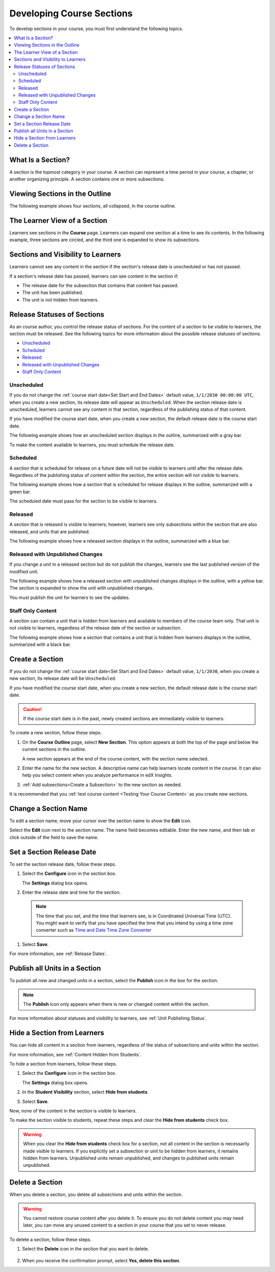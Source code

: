 .. _Developing Course Sections:

###################################
Developing Course Sections
###################################

To develop sections in your course, you must first understand the following
topics.

.. contents::
  :local:
  :depth: 2

****************************
What Is a Section?
****************************

A section is the topmost category in your course. A section can represent a
time period in your course, a chapter, or another organizing principle. A
section contains one or more subsections.

********************************
Viewing Sections in the Outline
********************************

The following example shows four sections, all collapsed, in the course
outline.

.. image:: ../../../shared/images/sections-outline.png
 :alt: Four sections in the outline.

******************************
The Learner View of a Section
******************************

Learners see sections in the **Course** page. Learners can expand one
section at a time to see its contents. In the following example, three sections
are circled, and the third one is expanded to show its subsections.

.. image:: ../../../shared/images/sections_student.png
 :width: 500
 :alt: The learner view of the course with three sections circled.

************************************************
Sections and Visibility to Learners
************************************************

Learners cannot see any content in the section if the section's release date is
unscheduled or has not passed.

If a section's release date has passed, learners can see content in the section
if:

* The release date for the subsection that contains that content has passed.
* The unit has been published.
* The unit is not hidden from learners.

************************************************
Release Statuses of Sections
************************************************

As an course author, you control the release status of sections.  For the
content of a section to be visible to learners, the section must be released.
See the following topics for more information about the possible release
statuses of sections.

* `Unscheduled`_
* `Scheduled`_
* `Released`_
* `Released with Unpublished Changes`_
* `Staff Only Content`_

========================
Unscheduled
========================

If you do not change the :ref:`course start date<Set Start and End Dates>`
default value, ``1/1/2030 00:00:00 UTC``, when you create a new section, its
release date will appear as ``Unscheduled``. When the section release date is
unscheduled, learners cannot see any content in that section, regardless of
the publishing status of that content.

If you have modified the course start date, when you create a new section, the
default release date is the course start date.

The following example shows how an unscheduled section displays in the
outline, summarized with a gray bar.

.. image:: ../../../shared/images/section-unscheduled.png
 :alt: An unscheduled section.

To make the content available to learners, you must schedule the release date.

==========
Scheduled
==========

A section that is scheduled for release on a future date will not be visible to
learners until after the release date. Regardless of the publishing status of
content within the section, the entire section will not visible to learners.

The following example shows how a section that is scheduled for release
displays in the outline, summarized with a green bar.

.. image:: ../../../shared/images/section-future.png
 :alt: A section scheduled to release in the future.

The scheduled date must pass for the section to be visible to learners.

===========================
Released
===========================

A section that is released is visible to learners; however, learners see only
subsections within the section that are also released, and units that are
published.

The following example shows how a released section displays in the outline,
summarized with a blue bar.

.. image:: ../../../shared/images/section-released.png
 :alt: A released section.

==================================
Released with Unpublished Changes
==================================

If you change a unit in a released section but do not publish the changes,
learners see the last published version of the modified unit.

The following example shows how a released section with unpublished changes
displays in the outline, with a yellow bar. The section is expanded to show
the unit with unpublished changes.

.. image:: ../../../shared/images/section-unpublished-changes.png
 :alt: A section with unpublished changes.

You must publish the unit for learners to see the updates.

===========================
Staff Only Content
===========================

A section can contain a unit that is hidden from learners and available to
members of the course team only. That unit is not visible to learners,
regardless of the release date of the section or subsection.

The following example shows how a section that contains a unit that is hidden
from learners displays in the outline, summarized with a black bar.

.. image:: ../../../shared/images/section-hidden-unit.png
 :alt: A section with a hidden unit.


.. _Create a Section:

****************************
Create a Section
****************************

If you do not change the :ref:`course start date<Set Start and End Dates>`
default value, ``1/1/2030``, when you create a new section, its release date
will be ``Unscheduled``.

If you have modified the course start date, when you create a new section, the
default release date is the course start date.

.. caution::
 If the course start date is in the past, newly created sections are
 immediately visible to learners.

To create a new section, follow these steps.

#. On the **Course Outline** page, select **New Section**. This option appears
   at both the top of the page and below the current sections in the outline.

   A new section appears at the end of the course content, with the section
   name selected.

#. Enter the name for the new section. A descriptive name can help learners
   locate content in the course. It can also help you select content when
   you analyze performance in edX Insights.

#. :ref:`Add subsections<Create a Subsection>` to the new section as needed.

It is recommended that you :ref:`test course content <Testing Your Course
Content>` as you create new sections.

********************************
Change a Section Name
********************************

To edit a section name, move your cursor over the section name to show the
**Edit** icon.

.. image:: ../../../shared/images/section-edit-icon.png
  :alt: The Edit Section Name icon.

Select the **Edit** icon next to the section name. The name field becomes
editable. Enter the new name, and then tab or click outside of the field to
save the name.

.. _Set a Section Release Date:

********************************
Set a Section Release Date
********************************

To set the section release date, follow these steps.

#. Select the **Configure** icon in the section box.

   .. image:: ../../../shared/images/section-settings-box.png
    :alt: The section settings icon circled.

   The **Settings** dialog box opens.

#. Enter the release date and time for the section.

  .. note:: The time that you set, and the time that learners see, is in
   Coordinated Universal Time (UTC). You might want to verify that you have
   specified the time that you intend by using a time zone converter such as
   `Time and Date Time Zone Converter
   <http://www.timeanddate.com/worldclock/converter.html>`_

#. Select **Save**.

For more information, see :ref:`Release Dates`.

.. _Publish all Units in a Section:

********************************
Publish all Units in a Section
********************************

To publish all new and changed units in a section, select the **Publish** icon
in the box for the section.

.. image:: ../../../shared/images/outline-publish-icon-section.png
 :alt: Publishing icon for a section.

.. note::
 The **Publish** icon only appears when there is new or changed content within
 the section.

For more information about statuses and visibility to learners, see :ref:`Unit
Publishing Status`.

.. _Hide a Section from Students:

********************************
Hide a Section from Learners
********************************

You can hide all content in a section from learners, regardless of the status
of subsections and units within the section.

For more information, see :ref:`Content Hidden from Students`.

To hide a section from learners, follow these steps.

#. Select the **Configure** icon in the section box.

   .. image:: ../../../shared/images/section-settings-box.png
    :alt: The section settings icon circled.

   The **Settings** dialog box opens.

#. In the **Student Visibility** section, select **Hide from students**.

#. Select **Save**.

Now, none of the content in the section is visible to learners.

To make the section visible to students, repeat these steps and clear the
**Hide from students** check box.

.. warning::
 When you clear the **Hide from students** check box for a section, not all
 content in the section is necessarily made visible to learners. If you
 explicitly set a subsection or unit to be hidden from learners, it remains
 hidden from learners. Unpublished units remain unpublished, and changes to
 published units remain unpublished.

********************************
Delete a Section
********************************

When you delete a section, you delete all subsections and units within the
section.

.. warning::
 You cannot restore course content after you delete it. To ensure you do not
 delete content you may need later, you can move any unused content to a
 section in your course that you set to never release.

To delete a section, follow these steps.

#. Select the **Delete** icon in the section that you want to delete.

  .. image:: ../../../shared/images/section-delete.png
   :alt: The section with Delete icon circled.

2. When you receive the confirmation prompt, select **Yes, delete this
   section**.

